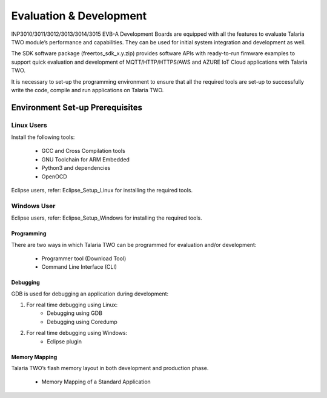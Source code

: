.. _evalanddev landing page:

Evaluation & Development
========================

INP3010/3011/3012/3013/3014/3015 EVB-A Development Boards are equipped
with all the features to evaluate Talaria TWO module’s performance and
capabilities. They can be used for initial system integration and
development as well.

The SDK software package (freertos_sdk_x.y.zip) provides software APIs
with ready-to-run firmware examples to support quick evaluation and
development of MQTT/HTTP/HTTPS/AWS and AZURE IoT Cloud applications with
Talaria TWO.

It is necessary to set-up the programming environment to ensure that all
the required tools are set-up to successfully write the code, compile
and run applications on Talaria TWO.

Environment Set-up Prerequisites
~~~~~~~~~~~~~~~~~~~~~~~~~~~~~~~~

Linux Users 
^^^^^^^^^^^^

Install the following tools:

    - GCC and Cross Compilation tools
    - GNU Toolchain for ARM Embedded
    - Python3 and dependencies
    - OpenOCD

Eclipse users, refer: Eclipse_Setup_Linux for installing the required tools.

Windows User 
^^^^^^^^^^^^^

Eclipse users, refer: Eclipse_Setup_Windows for installing the required tools.

Programming
-----------

There are two ways in which Talaria TWO can be programmed for evaluation
and/or development:

    - Programmer tool (Download Tool)
    -  Command Line Interface (CLI)

Debugging
---------

GDB is used for debugging an application during development:

1. For real time debugging using Linux:
    - Debugging using GDB
    - Debugging using Coredump

2. For real time debugging using Windows:
    - Eclipse plugin

Memory Mapping
--------------

Talaria TWO’s flash memory layout in both development and production phase.

    - Memory Mapping of a Standard Application
